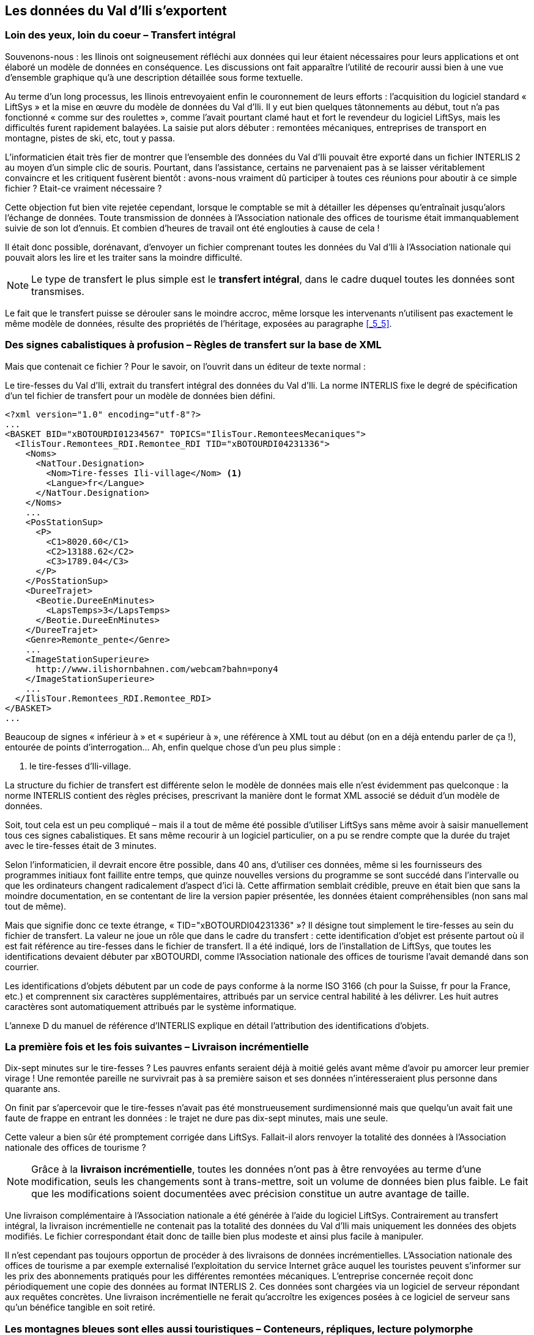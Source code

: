 [#_8]
== Les données du Val d'Ili s'exportent

[#_8_1]
=== Loin des yeux, loin du coeur – Transfert intégral

Souvenons-nous : les Ilinois ont soigneusement réfléchi aux données qui leur étaient nécessaires pour leurs applications et ont élaboré un modèle de données en conséquence. Les discussions ont fait apparaître l'utilité de recourir aussi bien à une vue d'ensemble graphique qu'à une description détaillée sous forme textuelle.

Au terme d'un long processus, les Ilinois entrevoyaient enfin le couronnement de leurs efforts : l'acquisition du logiciel standard « LiftSys » et la mise en œuvre du modèle de données du Val d'Ili. Il y eut bien quelques tâtonnements au début, tout n'a pas fonctionné « comme sur des roulettes », comme l'avait pourtant clamé haut et fort le revendeur du logiciel LiftSys, mais les difficultés furent rapidement balayées. La saisie put alors débuter : remontées mécaniques, entreprises de transport en montagne, pistes de ski, etc, tout y passa.

L'informaticien était très fier de montrer que l'ensemble des données du Val d'Ili pouvait être exporté dans un fichier INTERLIS 2 au moyen d'un simple clic de souris. Pourtant, dans l'assistance, certains ne parvenaient pas à se laisser véritablement convaincre et les critiquent fusèrent bientôt : avons-nous vraiment dû participer à toutes ces réunions pour aboutir à ce simple fichier ? Etait-ce vraiment nécessaire ?

Cette objection fut bien vite rejetée cependant, lorsque le comptable se mit à détailler les dépenses qu'entraînait jusqu'alors l'échange de données. Toute transmission de données à l'Association nationale des offices de tourisme était immanquablement suivie de son lot d'ennuis. Et combien d'heures de travail ont été englouties à cause de cela !

Il était donc possible, dorénavant, d'envoyer un fichier comprenant toutes les données du Val d'Ili à l'Association nationale qui pouvait alors les lire et les traiter sans la moindre difficulté.

[NOTE]
Le type de transfert le plus simple est le *transfert intégral*, dans le cadre duquel toutes les données sont transmises.

Le fait que le transfert puisse se dérouler sans le moindre accroc, même lorsque les intervenants n'utilisent pas exactement le même modèle de données, résulte des propriétés de l'héritage, exposées au paragraphe <<_5_5>>.

[#_8_2]
=== Des signes cabalistiques à profusion – Règles de transfert sur la base de XML

Mais que contenait ce fichier ? Pour le savoir, on l'ouvrit dans un éditeur de texte normal :

.Le tire-fesses du Val d'Ili, extrait du transfert intégral des données du Val d'Ili. La norme INTERLIS fixe le degré de spécification d'un tel fichier de transfert pour un modèle de données bien défini.
[source,xml]
----
<?xml version="1.0" encoding="utf-8"?>
...
<BASKET BID="xBOTOURDI01234567" TOPICS="IlisTour.RemonteesMecaniques">
  <IlisTour.Remontees_RDI.Remontee_RDI TID="xBOTOURDI04231336">
    <Noms>
      <NatTour.Designation>
        <Nom>Tire-fesses Ili-village</Nom> <1>
        <Langue>fr</Langue>
      </NatTour.Designation>
    </Noms>
    ...
    <PosStationSup>
      <P>
        <C1>8020.60</C1>
        <C2>13188.62</C2>
        <C3>1789.04</C3>
      </P>
    </PosStationSup>
    <DureeTrajet>
      <Beotie.DureeEnMinutes>
        <LapsTemps>3</LapsTemps>
      </Beotie.DureeEnMinutes>
    </DureeTrajet>
    <Genre>Remonte_pente</Genre>
    ...
    <ImageStationSuperieure>
      http://www.ilishornbahnen.com/webcam?bahn=pony4
    </ImageStationSuperieure>
    ...
  </IlisTour.Remontees_RDI.Remontee_RDI>
</BASKET>
...
----

Beaucoup de signes « inférieur à » et « supérieur à », une référence à XML tout au début (on en a déjà entendu parler de ça !), entourée de points d'interrogation... Ah, enfin quelque chose d'un peu plus simple :

<1> le tire-fesses d'Ili-village.

La structure du fichier de transfert est différente selon le modèle de données mais elle n'est évidemment pas quelconque : la norme INTERLIS contient des règles précises, prescrivant la manière dont le format XML associé se déduit d'un modèle de données.

Soit, tout cela est un peu compliqué – mais il a tout de même été possible d'utiliser LiftSys sans même avoir à saisir manuellement tous ces signes cabalistiques. Et sans même recourir à un logiciel particulier, on a pu se rendre compte que la durée du trajet avec le tire-fesses était de 3 minutes.

Selon l'informaticien, il devrait encore être possible, dans 40 ans, d'utiliser ces données, même si les fournisseurs des programmes initiaux font faillite entre temps, que quinze nouvelles versions du programme se sont succédé dans l'intervalle ou que les ordinateurs changent radicalement d'aspect d'ici là. Cette affirmation semblait crédible, preuve en était bien que sans la moindre documentation, en se contentant de lire la version papier présentée, les données étaient compréhensibles (non sans mal tout de même).

Mais que signifie donc ce texte étrange, « TID="xBOTOURDI04231336" »? Il désigne tout simplement le tire-fesses au sein du fichier de transfert. La valeur ne joue un rôle que dans le cadre du transfert : cette identification d'objet est présente partout où il est fait référence au tire-fesses dans le fichier de transfert. Il a été indiqué, lors de l'installation de LiftSys, que toutes les identifications devaient débuter par xBOTOURDI, comme l'Association nationale des offices de tourisme l'avait demandé dans son courrier.

Les identifications d'objets débutent par un code de pays conforme à la norme ISO 3166 (ch pour la Suisse, fr pour la France, etc.) et comprennent six caractères supplémentaires, attribués par un service central habilité à les délivrer. Les huit autres caractères sont automatiquement attribués par le système informatique.

L'annexe D du manuel de référence d'INTERLIS explique en détail l'attribution des identifications d'objets.

[#_8_3]
=== La première fois et les fois suivantes – Livraison incrémentielle

Dix-sept minutes sur le tire-fesses ? Les pauvres enfants seraient déjà à moitié gelés avant même d'avoir pu amorcer leur premier virage ! Une remontée pareille ne survivrait pas à sa première saison et ses données n'intéresseraient plus personne dans quarante ans.

On finit par s'apercevoir que le tire-fesses n'avait pas été monstrueusement surdimensionné mais que quelqu'un avait fait une faute de frappe en entrant les données : le trajet ne dure pas dix-sept minutes, mais une seule.

Cette valeur a bien sûr été promptement corrigée dans LiftSys. Fallait-il alors renvoyer la totalité des données à l'Association nationale des offices de tourisme ?

[NOTE]
Grâce à la *livraison incrémentielle*, toutes les données n'ont pas à être renvoyées au terme d'une modification, seuls les changements sont à trans-mettre, soit un volume de données bien plus faible. Le fait que les modifications soient documentées avec précision constitue un autre avantage de taille.

Une livraison complémentaire à l'Association nationale a été générée à l'aide du logiciel LiftSys. Contrairement au transfert intégral, la livraison incrémentielle ne contenait pas la totalité des données du Val d'Ili mais uniquement les données des objets modifiés. Le fichier correspondant était donc de taille bien plus modeste et ainsi plus facile à manipuler.

Il n'est cependant pas toujours opportun de procéder à des livraisons de données incrémentielles. L'Association nationale des offices de tourisme a par exemple externalisé l'exploitation du service Internet grâce auquel les touristes peuvent s'informer sur les prix des abonnements pratiqués pour les différentes remontées mécaniques. L'entreprise concernée reçoit donc périodiquement une copie des données au format INTERLIS 2. Ces données sont chargées via un logiciel de serveur répondant aux requêtes concrètes. Une livraison incrémentielle ne ferait qu'accroître les exigences posées à ce logiciel de serveur sans qu'un bénéfice tangible en soit retiré.

[#_8_4]
=== Les montagnes bleues sont elles aussi touristiques – Conteneurs, répliques, lecture polymorphe

L'Association nationale des offices de tourisme ne reçoit pas uniquement des données du Val d'Ili, mais de 163 régions différentes. Elle ne voudrait donc pas avoir à se préoccuper de la manière dont chacune de celles-ci souhaite gérer ses propres données mais se contenter de recevoir de temps à autre une livraison complémentaire contenant les données réactualisées de la région concernée.

Dans les régions, les données sont gérées dans les banques de données des systèmes utilisés. Dans le cadre d'INTERLIS, on part de l'hypothèse que les données de chacun des thèmes du modèle sont mémorisées dans un ou plusieurs conteneurs de données. Ainsi, les données relatives aux lignes des Remontées mécaniques de la Dent d'Ili sont-elles gérées dans un conteneur et celles des Remontés mécaniques des montagnes bleues dans un autre. Si les données des Remontées mécaniques de la Dent d'Ili ou celles des Remontées mécaniques des montagnes bleues sont à présent transmises à l'Association nationale des offices de tourisme, le conteneur concerné apparaît également dans le fichier de transfert. Le système informatique de l'Association nationale (NatTourSys) lit les données et met la banque de données NatTourDB à jour. La provenance des objets peut être établie lors de ce processus.

.L'Association nationale des offices de tourisme reçoit de temps à autre une livraison complémentaire de données touristiques transmises par les Remontées mécaniques de la Dent d'Ili, les Remontées mécaniques des montagnes bleues ou par toute autre entreprise affiliée à l'Association.
image::img/image78.png[]


Ainsi, les données relatives au tire-fesses du Val d'Ili sont donc disponibles deux fois : auprès des Remontées mécaniques de la Dent d'Ili et auprès de l'Association nationale des offices de tourisme. Cela ne signifie bien évidemment pas que les enfants peuvent godiller sur une nouvelle piste dans le Val d'Ili. Seules les données ont été copiées, aucune nouvelle remontée n'a été construite !

Au plan informatique, les choses sont également claires puisque les deux objets de données portent la même identification. Il s'agit donc de répliques, représentant le même tire-fesses existant réellement.

Les notions suivantes sont apparentées aux répliques : substitut, duplicata, objet proxy.

Il est important que l'identification d'objet (telle que «xBOTOURDI04231336» dans l'exemple précédent) soit véritablement unique. Si tel n'est pas le cas, les Remontées mécaniques de la Dent d'Ili et celles des montagnes bleues pourraient accidentellement utiliser la même identification pour deux objets différents. Et par suite, il ne serait pas clair pour l'Association nationale des offices de tourisme, lors d'une livraison incrémentielle, si la modification concerne un objet du Val d'Ili ou des montagnes bleues.

Un service administratif béotien (« BO ») ayant attribué l'identification « BOTOU » à l'Association nationale des offices de tourisme, cette dernière a ensuite figé la première partie de l'identification attribuée à chaque société de remontées mécaniques (par exemple « BOTOURDI » pour les Remontées mécaniques de la Dent d'Ili et « BOTOURMB » pour les Remontées mécaniques des montagnes bleues). Le reste de l'identification incombe alors à chaque entreprise de transport ou plus précisément au logiciel qu'elle met en œuvre.

Les identifications d'objets n'ont pas la même signification dans le cadre d'un transfert intégral et dans celui d'une livraison incrémentielle : elles n'ont pas à être reçues, leur seul rôle consiste à permettre la reconstitution des relations entre les différents objets (par exemple entre les zones tarifaires et les types de billets). 

[#_8_5]
=== Le tire-fesses du « Tal der gelben Murmeltiere » – Langues étrangères et transfert de données

Le « Tal der gelben Murmeltiere » se trouve sur le versant opposé de l'Aiguille Noire. En dehors du fait que l'on y parle allemand et que les marmottes de cette vallée possèdent une fourrure aux tons dorés, la différence par rapport au Val d'Ili n'est pas criante.

En plus, un tire-fesses y réjouit le coeur des enfants. Comment la durée de son trajet est-elle transmise à l'Association nationale des offices de tourisme puisque les désignations utilisées dans le cadre du modèle se reflètent aussi dans la constitution du fichier de transfert ? Ainsi, les données du Val d'Ili comportent des lignes telles que ++<++LapsTemps++>++3++<++/LapsTemps++>++. Si l'on traduit le modèle de données dans une autre langue, le format de transfert correspondant subit lui aussi des modifications.

Comment l'Association nationale des offices de tourisme gère-t-elle alors le fait que le fichier de transfert d'une vallée contient la ligne ++<++LapsTemps++>++3++<++/LapsTemps++>++ et que celui de la vallée voisine contient la ligne ++<++Dauer++>++3++<++/Dauer++>++?

L'Association n'a pas besoin de faire l'acquisition d'un logiciel séparé pour chacune des langues nationales. INTERLIS veille à ce que le transfert se passe sans accroc, en dépit de son caractère multilingue. La seule condition à respecter est que la structure du modèle de données ne subisse aucune modification lors de la traduction. Comme évoqué au paragraphe <<_6_18>>, un outil (le compilateur INTERLIS) est à la disposition des utilisateurs pour vérifier si la structure d'un modèle de données traduit présente une structure identique à celle de l'original.


